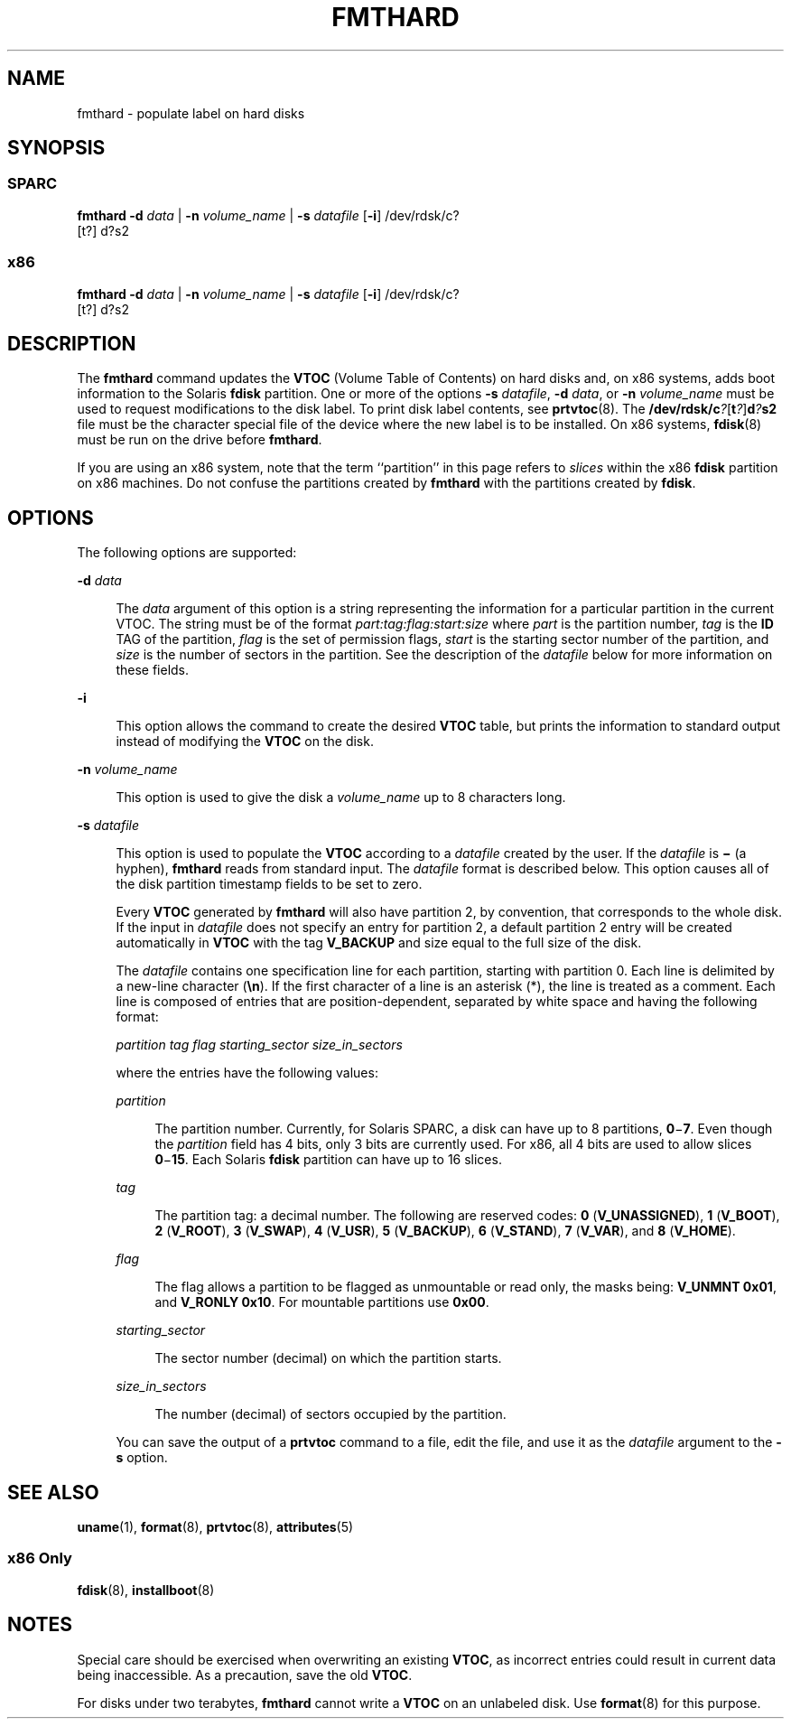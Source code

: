 '\" te
.\"  Copyright 1989 AT&T Copyright (c) 2002, Sun Microsystems, Inc. All Rights Reserved
.\" The contents of this file are subject to the terms of the Common Development and Distribution License (the "License").  You may not use this file except in compliance with the License.
.\" You can obtain a copy of the license at usr/src/OPENSOLARIS.LICENSE or http://www.opensolaris.org/os/licensing.  See the License for the specific language governing permissions and limitations under the License.
.\" When distributing Covered Code, include this CDDL HEADER in each file and include the License file at usr/src/OPENSOLARIS.LICENSE.  If applicable, add the following below this CDDL HEADER, with the fields enclosed by brackets "[]" replaced with your own identifying information: Portions Copyright [yyyy] [name of copyright owner]
.TH FMTHARD 8 "Nov 23, 2016"
.SH NAME
fmthard \- populate label on hard disks
.SH SYNOPSIS
.SS "SPARC"
.LP
.nf
\fBfmthard\fR \fB-d\fR \fIdata\fR | \fB-n\fR \fIvolume_name\fR | \fB-s\fR \fIdatafile\fR [\fB-i\fR] /dev/rdsk/c?
     [t?] d?s2
.fi

.SS "x86"
.LP
.nf
\fBfmthard\fR \fB-d\fR \fIdata\fR | \fB-n\fR \fIvolume_name\fR | \fB-s\fR \fIdatafile\fR [\fB-i\fR] /dev/rdsk/c?
     [t?] d?s2
.fi

.SH DESCRIPTION
.sp
.LP
The \fBfmthard\fR command updates the \fBVTOC\fR (Volume Table of Contents) on
hard disks and, on x86 systems, adds boot information to the Solaris
\fBfdisk\fR partition. One or more of the options \fB-s\fR \fIdatafile\fR,
\fB-d\fR \fIdata\fR, or \fB-n\fR \fIvolume_name\fR must be used to request
modifications to the disk label. To print disk label contents, see
\fBprtvtoc\fR(8). The
\fB/dev/rdsk/c\fR\fI?\fR[\fBt\fR\fI?\fR]\fBd\fR\fI?\fR\fBs2\fR file must be the
character special file of the device where the new label is to be installed. On
x86 systems, \fBfdisk\fR(8) must be run on the drive before \fBfmthard\fR.
.sp
.LP
If you are using an x86 system, note that the term ``partition'' in this page
refers to \fIslices\fR within the x86 \fBfdisk\fR partition on x86 machines. Do
not confuse the partitions created by \fBfmthard\fR with the partitions created
by \fBfdisk\fR.
.SH OPTIONS
.sp
.LP
The following options are supported:
.sp
.ne 2
.na
\fB\fB-d\fR \fIdata\fR\fR
.ad
.sp .6
.RS 4n
The \fIdata\fR argument of this option is a string representing the information
for a particular partition in the current VTOC. The string must be of the
format \fIpart:tag:flag:start:size\fR where \fIpart\fR is the partition number,
\fItag\fR is the \fBID\fR TAG of the partition, \fIflag\fR is the set of
permission flags, \fIstart\fR is the starting sector number of the partition,
and \fIsize\fR is the number of sectors in the partition. See the description
of the \fIdatafile\fR below for more information on these fields.
.RE

.sp
.ne 2
.na
\fB\fB-i\fR\fR
.ad
.sp .6
.RS 4n
This option allows the command to create the desired \fBVTOC\fR table, but
prints the information to standard output instead of modifying the \fBVTOC\fR
on the disk.
.RE

.sp
.ne 2
.na
\fB\fB-n\fR \fIvolume_name\fR\fR
.ad
.sp .6
.RS 4n
This option is used to give the disk a \fIvolume_name\fR up to 8 characters
long.
.RE

.sp
.ne 2
.na
\fB\fB-s\fR \fIdatafile\fR\fR
.ad
.sp .6
.RS 4n
This option is used to populate the \fBVTOC\fR according to a \fIdatafile\fR
created by the user. If the \fIdatafile\fR is \fB\(mi\fR (a hyphen),
\fBfmthard\fR reads from standard input. The \fIdatafile\fR format is described
below. This option causes all of the disk partition timestamp fields to be set
to zero.
.sp
Every \fBVTOC\fR generated by \fBfmthard\fR will also have partition 2, by
convention, that corresponds to the whole disk. If the input in \fIdatafile\fR
does not specify an entry for partition 2, a default partition 2 entry will be
created automatically in \fBVTOC\fR with the tag \fBV_BACKUP\fR and size equal
to the full size of the disk.
.sp
The \fIdatafile\fR contains one specification line for each partition, starting
with partition 0. Each line is delimited by a new-line character (\fB\en\fR).
If the first character of a line is an asterisk (*), the line is treated as a
comment. Each line is composed of entries that are position-dependent,
separated by white space and having the following format:
.sp
\fIpartition tag flag starting_sector size_in_sectors\fR
.sp
where the entries have the following values:
.sp
.ne 2
.na
\fB\fIpartition\fR\fR
.ad
.sp .6
.RS 4n
The partition number. Currently, for Solaris SPARC, a disk can have up to 8
partitions, \fB0\fR\(mi\fB7\fR. Even though the \fIpartition\fR field has 4
bits, only 3 bits are currently used. For x86, all 4 bits are used to allow
slices \fB0\fR\(mi\fB15\fR. Each Solaris \fBfdisk\fR partition can have up to
16 slices.
.RE

.sp
.ne 2
.na
\fB\fItag\fR\fR
.ad
.sp .6
.RS 4n
The partition tag: a decimal number. The following are reserved codes: \fB0\fR
(\fBV_UNASSIGNED\fR), \fB1\fR (\fBV_BOOT\fR), \fB2\fR (\fBV_ROOT\fR), \fB3\fR
(\fBV_SWAP\fR), \fB4\fR (\fBV_USR\fR), \fB5\fR (\fBV_BACKUP\fR), \fB6\fR
(\fBV_STAND\fR), \fB7\fR (\fBV_VAR\fR), and \fB8\fR (\fBV_HOME\fR).
.RE

.sp
.ne 2
.na
\fB\fIflag\fR\fR
.ad
.sp .6
.RS 4n
The flag allows a partition to be flagged as unmountable or read only, the
masks being: \fBV_UNMNT 0x01\fR, and \fBV_RONLY 0x10\fR. For mountable
partitions use \fB0x00\fR.
.RE

.sp
.ne 2
.na
\fB\fIstarting_sector\fR\fR
.ad
.sp .6
.RS 4n
The sector number (decimal) on which the partition starts.
.RE

.sp
.ne 2
.na
\fB\fIsize_in_sectors\fR\fR
.ad
.sp .6
.RS 4n
The number (decimal) of sectors occupied by the partition.
.RE

You can save the output of a \fBprtvtoc\fR command to a file, edit the file,
and use it as the \fIdatafile\fR argument to the \fB-s\fR option.
.RE

.SH SEE ALSO
.sp
.LP
\fBuname\fR(1), \fBformat\fR(8), \fBprtvtoc\fR(8), \fBattributes\fR(5)
.SS "x86 Only"
.sp
.LP
\fBfdisk\fR(8), \fBinstallboot\fR(8)
.SH NOTES
.sp
.LP
Special care should be exercised when overwriting an existing \fBVTOC\fR, as
incorrect entries could result in current data being inaccessible. As a
precaution, save the old \fBVTOC\fR.
.sp
.LP
For disks under two terabytes, \fBfmthard\fR cannot write a \fBVTOC\fR on an
unlabeled disk. Use \fBformat\fR(8) for this purpose.
